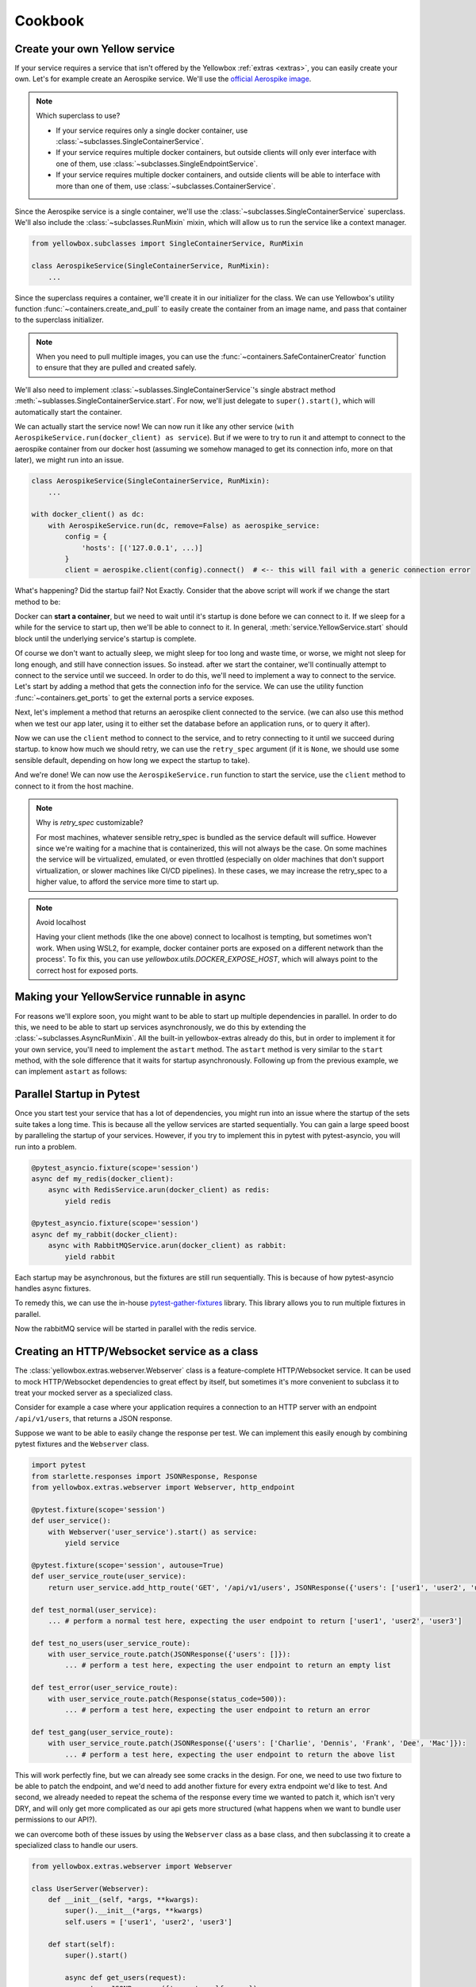 Cookbook
=================


.. _Create-your-own-Yellow-service:

Create your own Yellow service
---------------------------------

If your service requires a service that isn't offered by the Yellowbox :ref:`extras <extras>`, you can easily create
your own. Let's for example create an Aerospike service. We'll use the `official Aerospike image
<https://hub.docker.com/_/aerospike>`_.

.. note:: Which superclass to use?

    * If your service requires only a single docker container, use :class:`~subclasses.SingleContainerService`.
    * If your service requires multiple docker containers, but outside clients will only ever interface with one of
      them, use :class:`~subclasses.SingleEndpointService`.
    * If your service requires multiple docker containers, and outside clients will be able to interface with more than
      one of them, use :class:`~subclasses.ContainerService`.

Since the Aerospike service is a single container, we'll use the :class:`~subclasses.SingleContainerService` superclass.
We'll also include the :class:`~subclasses.RunMixin` mixin, which will allow us to run the service like a context
manager.

.. code-block::

    from yellowbox.subclasses import SingleContainerService, RunMixin

    class AerospikeService(SingleContainerService, RunMixin):
        ...

Since the superclass requires a container, we'll create it in our initializer for the class. We can use Yellowbox's
utility function :func:`~containers.create_and_pull` to easily create the container from an image name, and pass that
container to the superclass initializer.

.. code-block::
    :emphasize-lines: 1, 5-8

    from yellowbox.containers import create_and_pull
    from yellowbox.subclasses import SingleContainerService, RunMixin

    class AerospikeService(SingleContainerService, RunMixin):
        def __init__(self, docker_client: DockerClient, image='aerospike:ce-5.7.0.8', **kwargs):
            container = create_and_pull(docker_client, image, publish_all_ports=True, detach=True)
            # note that at this point, the container is CREATED, but not yet RUNNING
            super().__init__(container, **kwargs)

.. note::

    When you need to pull multiple images, you can use the :func:`~containers.SafeContainerCreator` function to ensure
    that they are pulled and created safely.

We'll also need to implement :class:`~sublasses.SingleContainerService`'s single abstract method
:meth:`~sublasses.SingleContainerService.start`. For now, we'll just delegate to ``super().start()``, which will
automatically start the container.

.. code-block::
    :emphasize-lines: 10-11

    from yellowbox.containers import create_and_pull
    from yellowbox.subclasses import SingleContainerService, RunMixin

    class AerospikeService(SingleContainerService, RunMixin):
        def __init__(self, docker_client: DockerClient, image='aerospike:ce-5.7.0.8', **kwargs):
            container = create_and_pull(docker_client, image, publish_all_ports=True, detach=True)
            # note that at this point, the container is CREATED, but not yet RUNNING
            super().__init__(container, **kwargs)

        def start(self, retry_spec: Optional[RetrySpec] = None):
            return super().start(retry_spec)

We can actually start the service now! We can now run it like any other service (``with
AerospikeService.run(docker_client) as service``). But if we were to try to run it and attempt to connect to the
aerospike container from our docker host (assuming we somehow managed to get its connection info, more on that later),
we might run into an issue.

.. code-block::

    class AerospikeService(SingleContainerService, RunMixin):
        ...

    with docker_client() as dc:
        with AerospikeService.run(dc, remove=False) as aerospike_service:
            config = {
                'hosts': [('127.0.0.1', ...)]
            }
            client = aerospike.client(config).connect()  # <-- this will fail with a generic connection error

What's happening? Did the startup fail? Not Exactly. Consider that the above script will work if we change the start
method to be:

.. code-block::
    :emphasize-lines: 3

    def start(self, retry_spec: Optional[RetrySpec] = None):
        super().start(retry_spec)
        sleep(10)
        return self

Docker can **start a container**, but we need to wait until it's startup is done before we can connect to it. If we
sleep for a while for the service to start up, then we'll be able to connect to it. In general,
:meth:`service.YellowService.start` should block until the underlying service's startup is complete.

Of course we don't want to actually sleep, we might sleep for too long and waste time, or worse, we might not sleep for
long enough, and still have connection issues. So instead. after we start the container, we'll continually attempt to
connect to the service until we succeed. In order to do this, we'll need to implement a way to connect to the service.
Let's start by adding a method that gets the connection info for the service. We can use the utility function
:func:`~containers.get_ports` to get the external ports a service exposes.

.. code-block::
    :emphasize-lines: 1, 4, 14-15

    from yellowbox.containers import create_and_pull, get_ports
    from yellowbox.subclasses import SingleContainerService, RunMixin

    INTERNAL_AEROSPOKE_PORT = 3000

    class AerospikeService(SingleContainerService, RunMixin):
        def __init__(self, docker_client: DockerClient, image='aerospike:ce-5.7.0.8', **kwargs):
            container = create_and_pull(docker_client, image, publish_all_ports=True, detach=True)
            super().__init__(container, **kwargs)

        def start(self, retry_spec: Optional[RetrySpec] = None):
            return super().start(retry_spec)

        def client_port(self):
            return get_ports(self.container)[INTERNAL_AEROSPOKE_PORT]

Next, let's implement a method that returns an aerospike client connected to the service. (we can also use this method
when we test our app later, using it to either set the database before an application runs, or to query it after).

.. code-block::
    :emphasize-lines: 1, 19-23

    import aerospike

    from yellowbox.containers import create_and_pull, get_ports
    from yellowbox.subclasses import SingleContainerService, RunMixin

    INTERNAL_AEROSPOKE_PORT = 3000

    class AerospikeService(SingleContainerService, RunMixin):
        def __init__(self, docker_client: DockerClient, image='aerospike:ce-5.7.0.8', **kwargs):
            container = create_and_pull(docker_client, image, publish_all_ports=True, detach=True)
            super().__init__(container, **kwargs)

        def start(self, retry_spec: Optional[RetrySpec] = None):
            return super().start(retry_spec)

        def client_port(self):
            return get_ports(self.container)[INTERNAL_AEROSPOKE_PORT]

        def client(self):
            config = {
                'hosts': [('127.0.0.1', self.client_port())]
            }
            return aerospike.client(config).connect()

Now we can use the ``client`` method to connect to the service, and to retry connecting to it until we succeed during
startup. to know how much we should retry, we can use the ``retry_spec`` argument (if it is ``None``, we should use some
sensible default, depending on how long we expect the startup to take).

.. code-block::
    :emphasize-lines: 14-16

    import aerospike

    from yellowbox.containers import create_and_pull, get_ports
    from yellowbox.subclasses import SingleContainerService, RunMixin

    INTERNAL_AEROSPOKE_PORT = 3000

    class AerospikeService(SingleContainerService, RunMixin):
        def __init__(self, docker_client: DockerClient, image='aerospike:ce-5.7.0.8', **kwargs):
            container = create_and_pull(docker_client, image, publish_all_ports=True, detach=True)
            super().__init__(container, **kwargs)

        def start(self, retry_spec: Optional[RetrySpec] = None):
            super().start()
            retry_spec = retry_spec or RetrySpec(max_retries=10,retry_interval=1)
            retry_spec.retry(self.client, aerospike.exception.AerospikeError)
            return self

        def client_port(self):
            return get_ports(self.container)[INTERNAL_AEROSPOKE_PORT]

        def client(self):
            config = {
                'hosts': [('127.0.0.1', self.client_port())]
            }
            return aerospike.client(config).connect()

And we're done! We can now use the ``AerospikeService.run`` function to start the service, use the ``client``
method to connect to it from the host machine.

.. note:: Why is *retry_spec* customizable?

    For most machines, whatever sensible retry_spec is bundled as the service default will suffice. However since we're
    waiting for a machine that is containerized, this will not always be the case. On some machines the service will
    be virtualized, emulated, or even throttled (especially on older machines that don't support virtualization, or
    slower machines like CI/CD pipelines). In these cases, we may increase the retry_spec to a higher value, to afford
    the service more time to start up.

.. note:: Avoid localhost

    Having your client methods (like the one above) connect to localhost is tempting, but sometimes won't work. When
    using WSL2, for example, docker container ports are exposed on a different network than the process'. To fix this,
    you can use *yellowbox.utils.DOCKER_EXPOSE_HOST*, which will always point to the correct host for exposed ports.

    .. code-block::
        :emphasize-lines: 1, 9

        from yellowbox.utils import DOCKER_EXPOSE_HOST

        ...

        class AerospikeService(SingleContainerService, RunMixin):
            ...
            def client(self):
                config = {
                    'hosts': [(DOCKER_EXPOSE_HOST, self.client_port())]
                }
                return aerospike.client(config).connect()

Making your YellowService runnable in async
-----------------------------------------------------------

For reasons we'll explore soon, you might want to be able to start up multiple dependencies in parallel. In order to do
this, we need to be able to start up services asynchronously, we do this by extending the
:class:`~subclasses.AsyncRunMixin`. All the built-in yellowbox-extras already do this, but in order to implement it for
your own service, you'll need to implement the ``astart`` method. The ``astart`` method is very similar to the
``start`` method, with the sole difference that it waits for startup asynchronously. Following up from the previous
example, we can implement ``astart`` as follows:

.. code-block::
    :emphasize-lines: 9, 20-24

    import aerospike

    from yellowbox.containers import create_and_pull, get_ports
    from yellowbox.subclasses import SingleContainerService, RunMixin, AsyncRunMixin
    from yellowbox.utils import DOCKER_EXPOSE_HOST

    INTERNAL_AEROSPOKE_PORT = 3000

    class AerospikeService(SingleContainerService, RunMixin, AsyncRunMixin):
        def __init__(self, docker_client: DockerClient, image='aerospike:ce-5.7.0.8', **kwargs):
            container = create_and_pull(docker_client, image, publish_all_ports=True, detach=True)
            super().__init__(container, **kwargs)

        def start(self, retry_spec: Optional[RetrySpec] = None):
            super().start()
            retry_spec = retry_spec or RetrySpec(max_retries=10,retry_interval=1)
            retry_spec.retry(self.client, aerospike.exception.AerospikeError)
            return self

        async def astart(self, retry_spec: Optional[RetrySpec] = None):
            super().start()  # start up the containers like before
            retry_spec = retry_spec or RetrySpec(max_retries=10,retry_interval=1)
            # wait for the service to start up asynchronously
            await retry_spec.aretry(self.client, aerospike.exception.AerospikeError)

        def client_port(self):
            return get_ports(self.container)[INTERNAL_AEROSPOKE_PORT]

        def client(self):
            config = {
                'hosts': [(DOCKER_EXPOSE_HOST, self.client_port())]
            }
            return aerospike.client(config).connect()

Parallel Startup in Pytest
---------------------------------

Once you start test your service that has a lot of dependencies, you might run into an issue where the startup of the
sets suite takes a long time. This is because all the yellow services are started sequentially. You can gain a large
speed boost by paralleling the startup of your services. However, if you try to implement this in pytest with
pytest-asyncio, you will run into a problem.

.. code-block::

    @pytest_asyncio.fixture(scope='session')
    async def my_redis(docker_client):
        async with RedisService.arun(docker_client) as redis:
            yield redis

    @pytest_asyncio.fixture(scope='session')
    async def my_rabbit(docker_client):
        async with RabbitMQService.arun(docker_client) as rabbit:
            yield rabbit

Each startup may be asynchronous, but the fixtures are still run sequentially. This is because of how pytest-asyncio
handles async fixtures.

To remedy this, we can use the in-house `pytest-gather-fixtures <https://github.com/bentheiii/pytest-gather-fixtures>`_
library. This library allows you to run multiple fixtures in parallel.

.. code-block::
    :emphasize-lines: 1, 3, 8

    docker_fixture_group = ConcurrentFixtureGroup('docker_fixture_group', scope='session')

    @docker_fixture_group.fixture
    async def my_redis(docker_client):
        async with RedisService.arun(docker_client) as redis:
            yield redis

    @docker_fixture_group.fixture
    async def my_rabbit(docker_client):
        async with RabbitMQService.arun(docker_client) as rabbit:
            yield rabbit

Now the rabbitMQ service will be started in parallel with the redis service.

Creating an HTTP/Websocket service as a class
--------------------------------------------------

The :class:`yellowbox.extras.webserver.Webserver` class is a feature-complete HTTP/Websocket service. It can be used to
mock HTTP/Websocket dependencies to great effect by itself, but sometimes it's more convenient to subclass it to treat
your mocked server as a specialized class.

Consider for example a case where your application requires a connection to an HTTP server with an endpoint
``/api/v1/users``, that returns a JSON response.

.. code-block::
    :caption: example API response

    GET /api/v1/users HTTP/1.1
    {
        "users": [
            "Jerry",
            "Elaine",
            "George",
            ...
        ]
    }

Suppose we want to be able to easily change the response per test. We can implement this easily enough by combining
pytest fixtures and the ``Webserver`` class.

.. code-block::

    import pytest
    from starlette.responses import JSONResponse, Response
    from yellowbox.extras.webserver import Webserver, http_endpoint

    @pytest.fixture(scope='session')
    def user_service():
        with Webserver('user_service').start() as service:
            yield service

    @pytest.fixture(scope='session', autouse=True)
    def user_service_route(user_service):
        return user_service.add_http_route('GET', '/api/v1/users', JSONResponse({'users': ['user1', 'user2', 'user3']}))

    def test_normal(user_service):
        ... # perform a normal test here, expecting the user endpoint to return ['user1', 'user2', 'user3']

    def test_no_users(user_service_route):
        with user_service_route.patch(JSONResponse({'users': []}):
            ... # perform a test here, expecting the user endpoint to return an empty list

    def test_error(user_service_route):
        with user_service_route.patch(Response(status_code=500)):
            ... # perform a test here, expecting the user endpoint to return an error

    def test_gang(user_service_route):
        with user_service_route.patch(JSONResponse({'users': ['Charlie', 'Dennis', 'Frank', 'Dee', 'Mac']}):
            ... # perform a test here, expecting the user endpoint to return the above list

This will work perfectly fine, but we can already see some cracks in the design. For one, we need to use two fixture to
be able to patch the endpoint, and we'd need to add another fixture for every extra endpoint we'd like to test. And
second, we already needed to repeat the schema of the response every time we wanted to patch it, which isn't very DRY,
and will only get more complicated as our api gets more structured (what happens when we want to bundle user
permissions to our API?).

we can overcome both of these issues by using the ``Webserver`` class as a base class, and then subclassing it to create
a specialized class to handle our users.

.. code-block::

    from yellowbox.extras.webserver import Webserver

    class UserServer(Webserver):
        def __init__(self, *args, **kwargs):
            super().__init__(*args, **kwargs)
            self.users = ['user1', 'user2', 'user3']

        def start(self):
            super().start()

            async def get_users(request):
                return JSONResponse({'users': self.users})

            self.users_endpoint = self.add_http_route('GET', '/api/v1/users', get_users)

            return self

Now we can use our new class in tests (in conjunction with the
`monkeypatch <https://docs.pytest.org/en/6.2.x/monkeypatch.html>`_ fixture to easily change attributes in tests):

.. code-block::

    import pytest
    from starlette.responses import Response

    @pytest.fixture(scope='session')
    def user_service():
        with UserServer('user_service').start() as service:
            yield service

    def test_normal(user_service):
        ... # perform a normal test here, expecting the user endpoint to return ['user1', 'user2', 'user3']

    def test_no_users(user_service, monkeypatch):
        monkeypatch.setattr(user_service, 'users', [])
        ... # perform a test here, expecting the user endpoint to return an empty list

    def test_error(user_service):
        with user_service.users_endpoint.patch(Response(status_code=500)):
            ... # perform a test here, expecting the user endpoint to return an error

    def test_gang(user_service, monkeypatch):
        monkeypatch.setattr(user_service, 'users', ['Charlie', 'Dennis', 'Frank', 'Dee', 'Mac'])
        ... # perform a test here, expecting the user endpoint to return the above list

That's much better! But our subclass implementation is still far from perfect. It will fail type linters, and the
declaration of routes that use self as a closure var may seem bulky to some. We can simplify all this be using the
`class_http_endpoint` decorator, which will automatically create a route for us when we start a subclass instance.

.. code-block::
    :emphasize-lines: 6-11

    import pytest
    from unittest.mock import patch
    from starlette.responses import Response
    from yellowbox.extras.webserver import Webserver, class_http_endpoint

    class UserServer(Webserver):
        users = ['user1', 'user2', 'user3']

        @class_http_endpoint('GET', '/api/v1/users')
        async def users_endpoint(self, request):
            return JSONResponse({'users': self.users})

    @pytest.fixture(scope='session')
    def user_service():
        with UserServer('user_service').start() as service:
            yield service

    def test_normal(user_service):
        ... # perform a normal test here, expecting the user endpoint to return ['user1', 'user2', 'user3']

    def test_no_users(user_service, monkeypatch):
        monkeypatch.setattr(user_service, 'users', [])
        ... # perform a test here, expecting the user endpoint to return an empty list

    def test_error(user_service):
        with user_service.users_endpoint.patch(Response(status_code=500)):
            ... # perform a test here, expecting the user endpoint to return an error

    def test_gang(user_service, monkeypatch):
        monkeypatch.setattr(user_service, 'users', ['Charlie', 'Dennis', 'Frank', 'Dee', 'Mac'])
        ... # perform a test here, expecting the user endpoint to return the above list